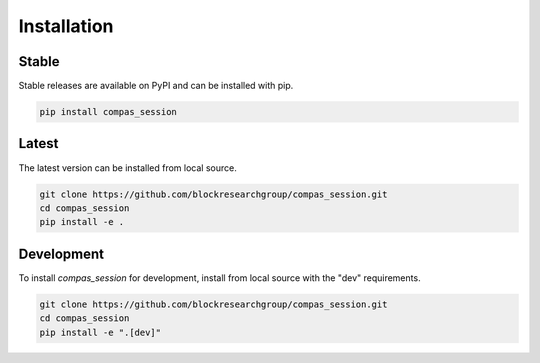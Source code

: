 ********************************************************************************
Installation
********************************************************************************

Stable
======

Stable releases are available on PyPI and can be installed with pip.

.. code-block:: bash

    pip install compas_session


Latest
======

The latest version can be installed from local source.

.. code-block:: bash

    git clone https://github.com/blockresearchgroup/compas_session.git
    cd compas_session
    pip install -e .


Development
===========

To install `compas_session` for development, install from local source with the "dev" requirements.

.. code-block:: bash

    git clone https://github.com/blockresearchgroup/compas_session.git
    cd compas_session
    pip install -e ".[dev]"
